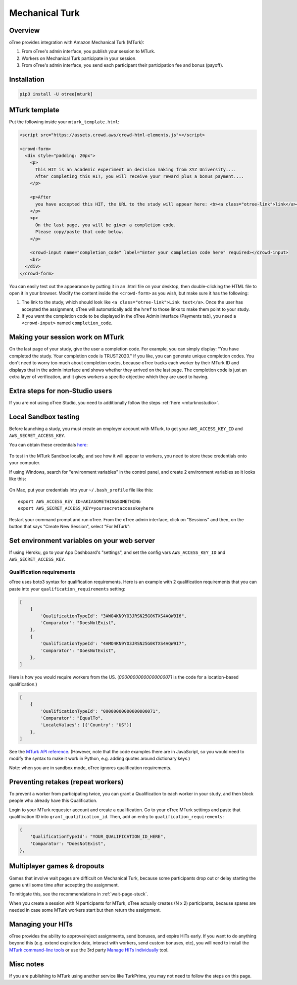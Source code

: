 .. _mturk:


Mechanical Turk
===============

Overview
--------

oTree provides integration with Amazon Mechanical Turk (MTurk):

#.  From oTree's admin interface, you publish your session to MTurk.
#.  Workers on Mechanical Turk participate in your session.
#.  From oTree's admin interface, you send each participant their participation fee
    and bonus (payoff).

Installation
------------

.. code-block::

    pip3 install -U otree[mturk]

MTurk template
--------------

Put the following inside your ``mturk_template.html``:

.. code-block:: html

    <script src="https://assets.crowd.aws/crowd-html-elements.js"></script>

    <crowd-form>
      <div style="padding: 20px">
        <p>
          This HIT is an academic experiment on decision making from XYZ University....
          After completing this HIT, you will receive your reward plus a bonus payment....
        </p>

        <p>After
          you have accepted this HIT, the URL to the study will appear here: <b><a class="otree-link">link</a></b>.
        </p>
        <p>
          On the last page, you will be given a completion code.
          Please copy/paste that code below.
        </p>

        <crowd-input name="completion_code" label="Enter your completion code here" required></crowd-input>
        <br>
      </div>
    </crowd-form>


You can easily test out the appearance by putting it in an .html file on your desktop,
then double-clicking the HTML file to open it in your browser.
Modify the content inside the ``<crowd-form>`` as you wish, but make sure it has the following:

#.  The link to the study, which should look like ``<a class="otree-link">Link text</a>``.
    Once the user has accepted the assignment, oTree will automatically add the ``href`` to those links to make them point to your study.
#.  If you want the completion code to be displayed in the oTree Admin interface (Payments tab),
    you need a ``<crowd-input>`` named ``completion_code``.

Making your session work on MTurk
---------------------------------

On the last page of your study, give the user a completion code.
For example, you can simply display:
"You have completed the study. Your completion code is TRUST2020."
If you like, you can generate unique completion codes.
You don't need to worry too much about completion codes,
because oTree tracks each worker by their MTurk ID and displays that in
the admin interface and shows whether they arrived on the last page.
The completion code is just an extra layer of verification, and it gives
workers a specific objective which they are used to having.

Extra steps for non-Studio users
--------------------------------

If you are not using oTree Studio, you need to additionally follow the steps
:ref:`here <mturknostudio>`.

Local Sandbox testing
---------------------

Before launching a study, you must create an employer account with MTurk,
to get your ``AWS_ACCESS_KEY_ID`` and ``AWS_SECRET_ACCESS_KEY``.

You can obtain these credentials `here <https://console.aws.amazon.com/iam/home?#security_credential>`__:

.. figure:: _static/mturk/dNhkOiA.png
   :alt: AWS key

To test in the MTurk Sandbox locally,
and see how it will appear to workers,
you need to store these credentials onto your computer.

If using Windows, search for "environment variables" in the control panel,
and create 2 environment variables so it looks like this:

.. figure:: _static/mturk/env-vars.png
    :align: center

On Mac, put your credentials into your ``~/.bash_profile`` file like this::

    export AWS_ACCESS_KEY_ID=AKIASOMETHINGSOMETHING
    export AWS_SECRET_ACCESS_KEY=yoursecretaccesskeyhere

Restart your command prompt and run oTree.
From the oTree admin interface, click on "Sessions" and then,
on the button that says "Create New Session", select "For MTurk":

.. figure:: _static/mturk/create-mturk-session.png

Set environment variables on your web server
--------------------------------------------

If using Heroku, go to your App Dashboard's "settings",
and set the config vars ``AWS_ACCESS_KEY_ID`` and ``AWS_SECRET_ACCESS_KEY``.

.. _qualification-requirements:

Qualification requirements
~~~~~~~~~~~~~~~~~~~~~~~~~~

oTree uses boto3 syntax for qualification requirements.
Here is an example with 2 qualification requirements
that you can paste into your ``qualification_requirements`` setting:

.. code-block:: python

    [
        {
            'QualificationTypeId': "3AWO4KN9YO3JRSN25G0KTXS4AQW9I6",
            'Comparator': "DoesNotExist",
        },
        {
            'QualificationTypeId': "4AMO4KN9YO3JRSN25G0KTXS4AQW9I7",
            'Comparator': "DoesNotExist",
        },
    ]


Here is how you would require workers from the US.
(`00000000000000000071` is the code for a location-based qualification.)

.. code-block:: python

    [
        {
            'QualificationTypeId': "00000000000000000071",
            'Comparator': "EqualTo",
            'LocaleValues': [{'Country': "US"}]
        },
    ]

See the
`MTurk API reference <http://docs.aws.amazon.com/AWSMechTurk/latest/AWSMturkAPI/ApiReference_QualificationRequirementDataStructureArticle.html>`__.
(However, note that the code examples there are in JavaScript, so you would need
to modify the syntax to make it work in Python, e.g. adding quotes around dictionary keys.)

Note: when you are in sandbox mode, oTree ignores qualification requirements.

Preventing retakes (repeat workers)
-----------------------------------

To prevent a worker from participating twice,
you can grant a Qualification to each worker in your study,
and then block people who already have this Qualification.

Login to your MTurk requester account and create a qualification.
Go to your oTree MTurk settings and paste that qualification ID into ``grant_qualification_id``.
Then, add an entry to ``qualification_requirements``:

.. code-block:: python

        {
            'QualificationTypeId': "YOUR_QUALIFICATION_ID_HERE",
            'Comparator': "DoesNotExist",
        },

Multiplayer games & dropouts
----------------------------

Games that involve wait pages are difficult on Mechanical Turk,
because some participants
drop out or delay starting the game until some time after
accepting the assignment.

To mitigate this, see the recommendations in :ref:`wait-page-stuck`.

When you create a session with N participants
for MTurk, oTree actually creates (N x 2) participants, because spares are needed
in case some MTurk workers start but then return the assignment.

Managing your HITs
------------------

oTree provides the ability to approve/reject assignments,
send bonuses, and expire HITs early.
If you want to do anything beyond this
(e.g. extend expiration date, interact with workers,
send custom bonuses, etc), you will need to install the
`MTurk command-line tools <https://aws.amazon.com/cli/>`__
or use the 3rd party
`Manage HITs Individually <https://manage-hits-individually.s3.amazonaws.com/v4.0/index.html#/credentials>`__
tool.

Misc notes
----------

If you are publishing to MTurk using another service like TurkPrime,
you may not need to follow the steps on this page.